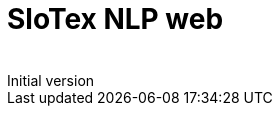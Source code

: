 = SloTex NLP web
:revremark: Initial version
:toc: left
:sectnums:
:source-highlighter: prettify
:imagesdir: images
:icons: font

